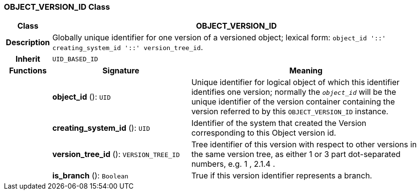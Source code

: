 === OBJECT_VERSION_ID Class

[cols="^1,3,5"]
|===
h|*Class*
2+^h|*OBJECT_VERSION_ID*

h|*Description*
2+a|Globally unique identifier for one version of a versioned object; lexical form: `object_id  '::' creating_system_id  '::' version_tree_id`.

h|*Inherit*
2+|`UID_BASED_ID`

h|*Functions*
^h|*Signature*
^h|*Meaning*

h|
|*object_id* (): `UID`
a|Unique identifier for logical object of which this identifier identifies one version; normally the `_object_id_` will be the unique identifier of the version container containing the version referred to by this `OBJECT_VERSION_ID` instance.

h|
|*creating_system_id* (): `UID`
a|Identifier of the system that created the Version corresponding to this Object version id.

h|
|*version_tree_id* (): `VERSION_TREE_ID`
a|Tree identifier of this version with respect to other versions in the same version tree, as either 1 or 3 part dot-separated numbers, e.g.  1 ,  2.1.4 .

h|
|*is_branch* (): `Boolean`
a|True if this version identifier represents a branch.
|===
